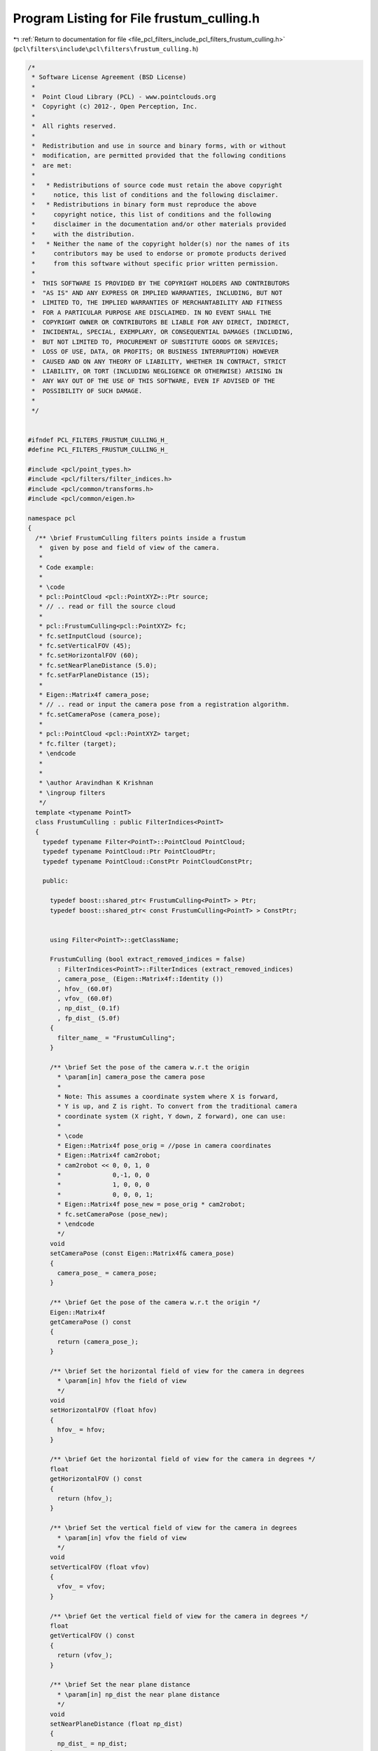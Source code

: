 
.. _program_listing_file_pcl_filters_include_pcl_filters_frustum_culling.h:

Program Listing for File frustum_culling.h
==========================================

|exhale_lsh| :ref:`Return to documentation for file <file_pcl_filters_include_pcl_filters_frustum_culling.h>` (``pcl\filters\include\pcl\filters\frustum_culling.h``)

.. |exhale_lsh| unicode:: U+021B0 .. UPWARDS ARROW WITH TIP LEFTWARDS

.. code-block:: cpp

   /*
    * Software License Agreement (BSD License)
    *
    *  Point Cloud Library (PCL) - www.pointclouds.org
    *  Copyright (c) 2012-, Open Perception, Inc.
    *
    *  All rights reserved.
    *
    *  Redistribution and use in source and binary forms, with or without
    *  modification, are permitted provided that the following conditions
    *  are met:
    *
    *   * Redistributions of source code must retain the above copyright
    *     notice, this list of conditions and the following disclaimer.
    *   * Redistributions in binary form must reproduce the above
    *     copyright notice, this list of conditions and the following
    *     disclaimer in the documentation and/or other materials provided
    *     with the distribution.
    *   * Neither the name of the copyright holder(s) nor the names of its
    *     contributors may be used to endorse or promote products derived
    *     from this software without specific prior written permission.
    *
    *  THIS SOFTWARE IS PROVIDED BY THE COPYRIGHT HOLDERS AND CONTRIBUTORS
    *  "AS IS" AND ANY EXPRESS OR IMPLIED WARRANTIES, INCLUDING, BUT NOT
    *  LIMITED TO, THE IMPLIED WARRANTIES OF MERCHANTABILITY AND FITNESS
    *  FOR A PARTICULAR PURPOSE ARE DISCLAIMED. IN NO EVENT SHALL THE
    *  COPYRIGHT OWNER OR CONTRIBUTORS BE LIABLE FOR ANY DIRECT, INDIRECT,
    *  INCIDENTAL, SPECIAL, EXEMPLARY, OR CONSEQUENTIAL DAMAGES (INCLUDING,
    *  BUT NOT LIMITED TO, PROCUREMENT OF SUBSTITUTE GOODS OR SERVICES;
    *  LOSS OF USE, DATA, OR PROFITS; OR BUSINESS INTERRUPTION) HOWEVER
    *  CAUSED AND ON ANY THEORY OF LIABILITY, WHETHER IN CONTRACT, STRICT
    *  LIABILITY, OR TORT (INCLUDING NEGLIGENCE OR OTHERWISE) ARISING IN
    *  ANY WAY OUT OF THE USE OF THIS SOFTWARE, EVEN IF ADVISED OF THE
    *  POSSIBILITY OF SUCH DAMAGE.
    *
    */
   
   
   #ifndef PCL_FILTERS_FRUSTUM_CULLING_H_
   #define PCL_FILTERS_FRUSTUM_CULLING_H_
   
   #include <pcl/point_types.h>
   #include <pcl/filters/filter_indices.h>
   #include <pcl/common/transforms.h>
   #include <pcl/common/eigen.h>
   
   namespace pcl
   {
     /** \brief FrustumCulling filters points inside a frustum
      *  given by pose and field of view of the camera.
      *
      * Code example:
      *
      * \code
      * pcl::PointCloud <pcl::PointXYZ>::Ptr source; 
      * // .. read or fill the source cloud
      *
      * pcl::FrustumCulling<pcl::PointXYZ> fc;
      * fc.setInputCloud (source);
      * fc.setVerticalFOV (45);
      * fc.setHorizontalFOV (60);
      * fc.setNearPlaneDistance (5.0);
      * fc.setFarPlaneDistance (15);
      *
      * Eigen::Matrix4f camera_pose;
      * // .. read or input the camera pose from a registration algorithm.
      * fc.setCameraPose (camera_pose);
      *
      * pcl::PointCloud <pcl::PointXYZ> target;
      * fc.filter (target);
      * \endcode
      *
      *
      * \author Aravindhan K Krishnan
      * \ingroup filters
      */
     template <typename PointT>
     class FrustumCulling : public FilterIndices<PointT>
     {
       typedef typename Filter<PointT>::PointCloud PointCloud;
       typedef typename PointCloud::Ptr PointCloudPtr;
       typedef typename PointCloud::ConstPtr PointCloudConstPtr;
   
       public:
   
         typedef boost::shared_ptr< FrustumCulling<PointT> > Ptr;
         typedef boost::shared_ptr< const FrustumCulling<PointT> > ConstPtr;
   
   
         using Filter<PointT>::getClassName;
   
         FrustumCulling (bool extract_removed_indices = false) 
           : FilterIndices<PointT>::FilterIndices (extract_removed_indices)
           , camera_pose_ (Eigen::Matrix4f::Identity ())
           , hfov_ (60.0f)
           , vfov_ (60.0f)
           , np_dist_ (0.1f)
           , fp_dist_ (5.0f)
         {
           filter_name_ = "FrustumCulling";
         }
   
         /** \brief Set the pose of the camera w.r.t the origin
           * \param[in] camera_pose the camera pose
           *
           * Note: This assumes a coordinate system where X is forward, 
           * Y is up, and Z is right. To convert from the traditional camera 
           * coordinate system (X right, Y down, Z forward), one can use:
           *
           * \code
           * Eigen::Matrix4f pose_orig = //pose in camera coordinates
           * Eigen::Matrix4f cam2robot;
           * cam2robot << 0, 0, 1, 0
           *              0,-1, 0, 0
           *              1, 0, 0, 0
           *              0, 0, 0, 1;
           * Eigen::Matrix4f pose_new = pose_orig * cam2robot;
           * fc.setCameraPose (pose_new);
           * \endcode
           */
         void 
         setCameraPose (const Eigen::Matrix4f& camera_pose)
         {
           camera_pose_ = camera_pose;
         }
   
         /** \brief Get the pose of the camera w.r.t the origin */
         Eigen::Matrix4f
         getCameraPose () const
         {
           return (camera_pose_);
         }
   
         /** \brief Set the horizontal field of view for the camera in degrees
           * \param[in] hfov the field of view
           */
         void 
         setHorizontalFOV (float hfov)
         {
           hfov_ = hfov;
         }
   
         /** \brief Get the horizontal field of view for the camera in degrees */
         float 
         getHorizontalFOV () const
         {
           return (hfov_);
         }
   
         /** \brief Set the vertical field of view for the camera in degrees
           * \param[in] vfov the field of view
           */
         void 
         setVerticalFOV (float vfov)
         {
           vfov_ = vfov;
         }
   
         /** \brief Get the vertical field of view for the camera in degrees */
         float 
         getVerticalFOV () const
         {
           return (vfov_);
         }
   
         /** \brief Set the near plane distance
           * \param[in] np_dist the near plane distance
           */
         void 
         setNearPlaneDistance (float np_dist)
         {
           np_dist_ = np_dist;
         }
   
         /** \brief Get the near plane distance. */
         float
         getNearPlaneDistance () const
         {
           return (np_dist_);
         }
   
         /** \brief Set the far plane distance
           * \param[in] fp_dist the far plane distance
           */
         void 
         setFarPlaneDistance (float fp_dist)
         {
           fp_dist_ = fp_dist;
         }
   
         /** \brief Get the far plane distance */
         float 
         getFarPlaneDistance () const
         {
           return (fp_dist_);
         }
   
       protected:
         using PCLBase<PointT>::input_;
         using PCLBase<PointT>::indices_;
         using Filter<PointT>::filter_name_;
         using FilterIndices<PointT>::negative_;
         using FilterIndices<PointT>::keep_organized_;
         using FilterIndices<PointT>::user_filter_value_;
         using FilterIndices<PointT>::extract_removed_indices_;
         using FilterIndices<PointT>::removed_indices_;
   
         /** \brief Sample of point indices into a separate PointCloud
           * \param[out] output the resultant point cloud
           */
         void
         applyFilter (PointCloud &output);
   
         /** \brief Sample of point indices
           * \param[out] indices the resultant point cloud indices
           */
         void
         applyFilter (std::vector<int> &indices);
   
       private:
   
         /** \brief The camera pose */
         Eigen::Matrix4f camera_pose_;
         /** \brief Horizontal field of view */
         float hfov_;
         /** \brief Vertical field of view */
         float vfov_;
         /** \brief Near plane distance */
         float np_dist_;
         /** \brief Far plane distance */
         float fp_dist_;
   
       public:
         EIGEN_MAKE_ALIGNED_OPERATOR_NEW
     };
   }
   
   #ifdef PCL_NO_PRECOMPILE
   #include <pcl/filters/impl/frustum_culling.hpp>
   #endif
   
   #endif
